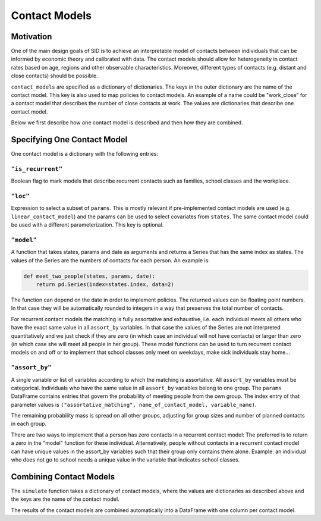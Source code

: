 .. _contact_models:

==============
Contact Models
==============

Motivation
----------

One of the main design goals of SID is to achieve an interpretable model of contacts
between individuals that can be informed by economic theory and calibrated with data.
The contact models should allow for heterogeneity in contact rates based on age, regions
and other observable characteristics. Moreover, different types of contacts (e.g.
distant and close contacts) should be possible.

``contact_models`` are specified as a dictionary of dictionaries. The keys in the outer
dictionary are the name of the contact model. This key is also used to map policies to
contact models. An example of a name could be "work_close" for a contact model that
describes the number of close contacts at work. The values are dictionaries that
describe one contact model.

Below we first describe how one contact model is described and then how they are
combined.


Specifying One Contact Model
----------------------------

One contact model is a dictionary with the following entries:

.. _is_recurrent:

``"is_recurrent"``
^^^^^^^^^^^^^^^^^^

Boolean flag to mark models that describe recurrent contacts such as families, school
classes and the workplace.


``"loc"``
^^^^^^^^^

Expression to select a subset of ``params``. This is mostly relevant if pre-implemented
contact models are used (e.g. ``linear_contact_model``) and the params can be used to
select covariates from ``states``. The same contact model could be used with a different
parameterization. This key is optional.


``"model"``
^^^^^^^^^^^

A function that takes states, params and date as arguments and returns a Series that has
the same index as states. The values of the Series are the numbers of contacts for each
person. An example is:

.. code-block:: python

    def meet_two_people(states, params, date):
        return pd.Series(index=states.index, data=2)

The function can depend on the date in order to implement policies. The returned values
can be floating point numbers. In that case they will be automatically rounded to
integers in a way that preserves the total number of contacts.

For recurrent contact models the matching is fully assortative and exhaustive, i.e. each
individual meets all others who have the exact same value in all ``assort_by``
variables. In that case the values of the Series are not interpreted quantitatively and
we just check if they are zero (in which case an individual will not have contacts) or
larger than zero (in which case she will meet all people in her group). These model
functions can be used to turn recurrent contact models on and off or to implement that
school classes only meet on weekdays, make sick individuals stay home...

.. _assort_by:

``"assort_by"``
^^^^^^^^^^^^^^^

A single variable or list of variables according to which the matching is assortative.
All ``assort_by`` variables must be categorical. Individuals who have the same value in
all ``assort_by`` variables belong to one group. The ``params`` DataFrame contains
entries that govern the probability of meeting people from the own group. The index
entry of that parameter values is ``("assortative_matching", name_of_contact_model,
variable_name)``.

The remaining probability mass is spread on all other groups, adjusting for group sizes
and number of planned contacts in each group.

There are two ways to implement that a person has zero contacts in a recurrent contact
model: The preferred is to return a zero in the "model" function for these individual.
Alternatively, people without contacts in a recurrent contact model can have unique
values in the assort_by variables such that their group only contains them alone.
Example: an individual who does not go to school needs a unique value in the variable
that indicates school classes.


Combining Contact Models
------------------------

The ``simulate`` function takes a dictionary of contact models, where the values are
dictionaries as described above and the keys are the name of the contact model.

The results of the contact models are combined automatically into a DataFrame with one
column per contact model.
